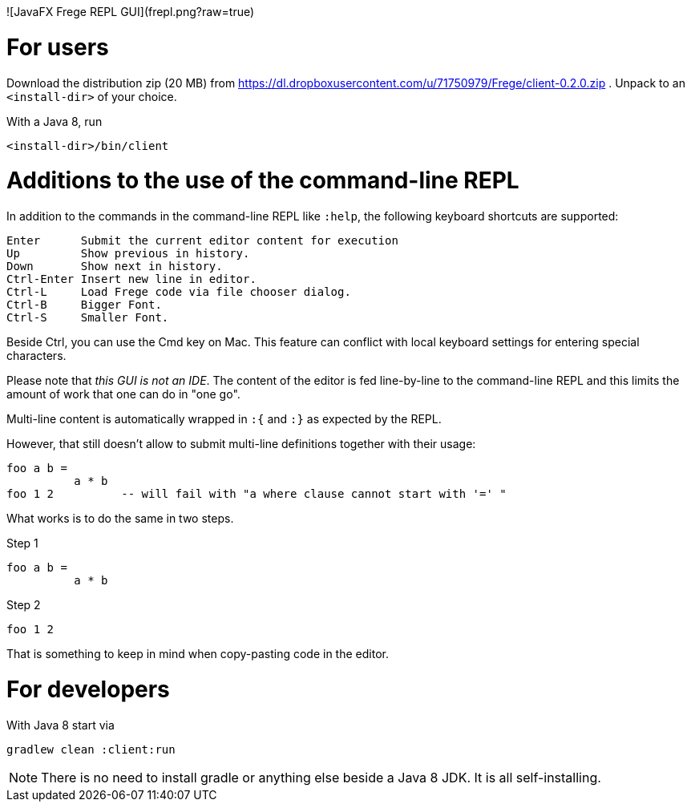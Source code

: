 ![JavaFX Frege REPL GUI](frepl.png?raw=true)

For users
=========

Download the distribution zip (20 MB) from https://dl.dropboxusercontent.com/u/71750979/Frege/client-0.2.0.zip .
Unpack to an `<install-dir>` of your choice.

With a Java 8, run

    <install-dir>/bin/client

Additions to the use of the command-line REPL
=============================================
In addition to the commands in the command-line REPL like `:help`, the following keyboard shortcuts are supported:

    Enter      Submit the current editor content for execution
    Up         Show previous in history.
    Down       Show next in history.
    Ctrl-Enter Insert new line in editor.
    Ctrl-L     Load Frege code via file chooser dialog.
    Ctrl-B     Bigger Font.
    Ctrl-S     Smaller Font.

Beside Ctrl, you can use the Cmd key on Mac.
This feature can conflict with local keyboard settings for entering special characters.

Please note that _this GUI is not an IDE_. The content of the editor is fed line-by-line to the
command-line REPL and this limits the amount of work that one can do in "one go".

Multi-line content is automatically wrapped in `:{` and `:}` as expected by the REPL.

However, that still doesn't allow to submit multi-line definitions together with their usage:

    foo a b =
              a * b
    foo 1 2          -- will fail with "a where clause cannot start with '=' "

What works is to do the same in two steps.

Step 1

    foo a b =
              a * b

Step 2

    foo 1 2

That is something to keep in mind when copy-pasting code in the editor.



For developers
==============

With Java 8 start via

    gradlew clean :client:run


NOTE: There is no need to install gradle or anything else beside a Java 8 JDK.
      It is all self-installing.